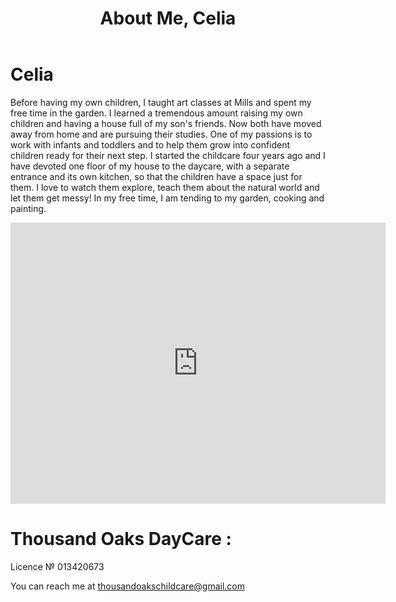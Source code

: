 #+TITLE: About Me, Celia
#+OPTIONS: toc:nil num:nil

* Celia

#+begin_html
<p><center><img src="/images/300x_Celia.jpg" /></center></p>
#+end_html

Before having my own children, I taught art classes at Mills and spent
my free time in the garden. I learned a tremendous amount raising my own
children and having a house full of my son's friends. Now both have
moved away from home and are pursuing their studies. One of my passions
is to work with infants and toddlers and to help them grow into
confident children ready for their next step. I started the childcare
four years ago and I have devoted one floor of my house to the daycare,
with a separate entrance and its own kitchen, so that the children have
a space just for them. I love to watch them explore, teach them about
the natural world and let them get messy! In my free time, I am tending
to my garden, cooking and painting.
#+BEGIN_HTML
<iframe src="https://www.google.com/maps/embed?pb=!1m18!1m12!1m3!1d12593.98565876226!2d-122.2794386!3d37.89545804999999!2m3!1f0!2f0!3f0!3m2!1i1024!2i768!4f13.1!3m3!1m2!1s0x8085794dd29adef5%3A0xe3ba6a5957fdabf9!2sThousand+Oaks%2C+Berkeley%2C+CA+94707!5e0!3m2!1sfr!2sus!4v1408148656394" width="600" height="450" frameborder="0" style="border:0"></iframe>
</p>
#+END_HTML


* Thousand Oaks DayCare :
Licence № 013420673


You can reach me at [[mailto:thousandoakschildcare@gmail.com][thousandoakschildcare@gmail.com]]
